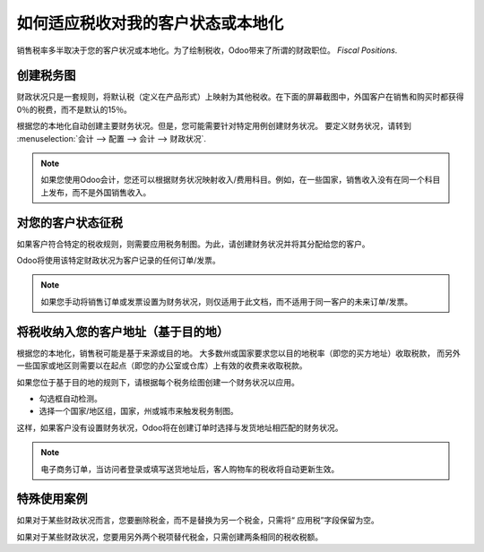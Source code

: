 ==========================================================
如何适应税收对我的客户状态或本地化
==========================================================

销售税率多半取决于您的客户状况或本地化。为了绘制税收，Odoo带来了所谓的财政职位。 *Fiscal Positions*. 

创建税务图
==================

财政状况只是一套规则，将默认税（定义在产品形式）上映射为其他税收。在下面的屏幕截图中，外国客户在销售和购买时都获得0％的税费，而不是默认的15％。

.. image:: media/application02.png
   :align: center

根据您的本地化自动创建主要财务状况。但是，您可能需要针对特定​​用例创建财务状况。
要定义财务状况，请转到
:menuselection:`会计 --> 配置 --> 会计 --> 财政状况`.

.. note::
    如果您使用Odoo会计，您还可以根据财务状况映射收入/费用科目。例如，在一些国家，销售收入没有在同一个科目上发布，而不是外国销售收入。

对您的客户状态征税
===================================

如果客户符合特定的税收规则，则需要应用税务制图。为此，请创建财务状况并将其分配给您的客户。

.. image:: media/application01.png
   :align: center

Odoo将使用该特定财政状况为客户记录的任何订单/发票。

.. note:: 
    如果您手动将销售订单或发票设置为财务状况，则仅适用于此文档，而不适用于同一客户的未来订单/发票。

将税收纳入您的客户地址（基于目的地）
========================================================

根据您的本地化，销售税可能是基于来源或目的地。
大多数州或国家要求您以目的地税率（即您的买方地址）收取税款，
而另外一些国家或地区则需要以在起点（即您的办公室或仓库）上有效的收费来收取税款。

如果您位于基于目的地的规则下，请根据每个税务绘图创建一个财务状况以应用。

* 勾选框自动检测。
* 选择一个国家/地区组，国家，州或城市来触发税务制图。

.. image:: media/application04.png
   :align: center

这样，如果客户没有设置财务状况，Odoo将在创建订单时选择与发货地址相匹配的财务状况。

.. note::
    电子商务订单，当访问者登录或填写送货地址后，客人购物车的税收将自动更新生效。


特殊使用案例
==================

如果对于某些财政状况而言，您要删除税金，而不是替换为另一个税金，只需将“ 应用税”字段保留为空。

.. image:: media/application03.png
   :align: center

如果对于某些财政状况，您要用另外两个税项替代税金，只需创建两条相同的税收税额。


.. seealso::

  * :doc:`create`
  * :doc:`taxcloud`
  * :doc:`tax_included`
  * :doc:`B2B_B2C`
